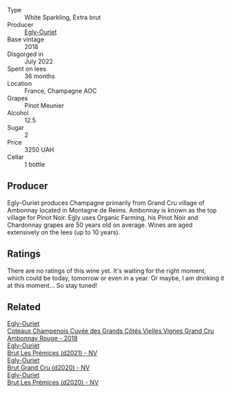 #+attr_html: :class wine-main-image
[[file:/images/f6/af394d-f4cc-4a52-a3ee-db3760a5224a/2023-09-29-12-05-24-20A09475-20F8-4244-9C09-2C23C4DCC065-1-105-c@512.webp]]

- Type :: White Sparkling, Extra brut
- Producer :: [[barberry:/producers/c889ae32-a1bc-444e-8aef-16826b33a2e4][Egly-Ouriet]]
- Base vintage :: 2018
- Disgorged in :: July 2022
- Spent on lees :: 36 months
- Location :: France, Champagne AOC
- Grapes :: Pinot Meunier
- Alcohol :: 12.5
- Sugar :: 2
- Price :: 3250 UAH
- Cellar :: 1 bottle

** Producer

Egly-Ouriet produces Champagne primarily from Grand Cru village of Ambonnay located in Montagne de Reims. Ambonnay is known as the top village for Pinot Noir. Egly uses Organic Farming, his Pinot Noir and Chardonnay grapes are 50 years old on average. Wines are aged extensively on the lees (up to 10 years).

** Ratings

There are no ratings of this wine yet. It's waiting for the right moment, which could be today, tomorrow or even in a year. Or maybe, I am drinking it at this moment... So stay tuned!

** Related

#+begin_export html
<div class="flex-container">
  <a class="flex-item flex-item-left" href="/wines/0c1744e9-e97f-4c24-aded-297783193553.html">
    <img class="flex-bottle" src="/images/0c/1744e9-e97f-4c24-aded-297783193553/2023-04-06-16-00-04-74DAEC57-4EE6-4F3B-A593-5FB172F497AA-1-105-c@512.webp"></img>
    <section class="h">Egly-Ouriet</section>
    <section class="h text-bolder">Coteaux Champenois Cuvée des Grands Côtés Vielles Vignes Grand Cru Ambonnay Rouge - 2018</section>
  </a>

  <a class="flex-item flex-item-right" href="/wines/a5d1450d-9a0c-4783-8229-e192633601fd.html">
    <img class="flex-bottle" src="/images/a5/d1450d-9a0c-4783-8229-e192633601fd/2023-03-09-11-26-02-IMG-5383@512.webp"></img>
    <section class="h">Egly-Ouriet</section>
    <section class="h text-bolder">Brut Les Prémices (d2021) - NV</section>
  </a>

  <a class="flex-item flex-item-left" href="/wines/f0ca7444-7d73-4df6-a42b-9368a4f9f32e.html">
    <img class="flex-bottle" src="/images/f0/ca7444-7d73-4df6-a42b-9368a4f9f32e/2021-12-27-18-35-57-8A00A13D-100B-469D-A773-A350D24F31C5-1-105-c@512.webp"></img>
    <section class="h">Egly-Ouriet</section>
    <section class="h text-bolder">Brut Grand Cru (d2020) - NV</section>
  </a>

  <a class="flex-item flex-item-right" href="/wines/f6970285-56be-4249-bd4e-e10357691111.html">
    <img class="flex-bottle" src="/images/f6/970285-56be-4249-bd4e-e10357691111/2021-07-22-09-31-40-8F106BFF-1324-494F-BDC9-8CBCF0318FB6-1-105-c@512.webp"></img>
    <section class="h">Egly-Ouriet</section>
    <section class="h text-bolder">Brut Les Prémices (d2020) - NV</section>
  </a>

</div>
#+end_export

